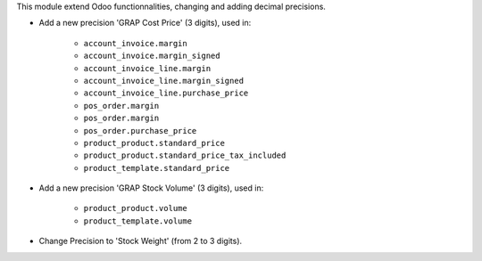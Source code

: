 This module extend Odoo functionnalities, changing and adding decimal precisions.

*  Add a new precision 'GRAP Cost Price' (3 digits), used in:

    * ``account_invoice.margin``
    * ``account_invoice.margin_signed``

    * ``account_invoice_line.margin``
    * ``account_invoice_line.margin_signed``
    * ``account_invoice_line.purchase_price``

    * ``pos_order.margin``

    * ``pos_order.margin``
    * ``pos_order.purchase_price``

    * ``product_product.standard_price``
    * ``product_product.standard_price_tax_included``

    * ``product_template.standard_price``


* Add a new precision 'GRAP Stock Volume' (3 digits), used in:

    * ``product_product.volume``

    * ``product_template.volume``


* Change Precision to 'Stock Weight' (from 2 to 3 digits).

